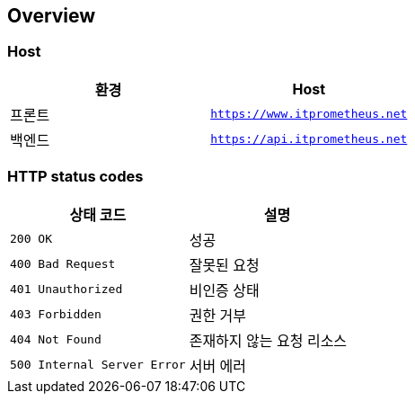 [[overview]]
== Overview

[[overview-host]]
=== Host

|===
| 환경 | Host

| 프론트
| `https://www.itprometheus.net`

| 백엔드
| `https://api.itprometheus.net`
|===

[[overview-http-status-codes]]
=== HTTP status codes

|===
| 상태 코드 | 설명

| `200 OK`
| 성공

| `400 Bad Request`
| 잘못된 요청

| `401 Unauthorized`
| 비인증 상태

| `403 Forbidden`
| 권한 거부

| `404 Not Found`
| 존재하지 않는 요청 리소스

| `500 Internal Server Error`
| 서버 에러
|===

// [[overview-error-response]]
// === HTTP Error Response
// operation::common-doc-controller-test/error-sample[snippets='http-response,response-fields']
